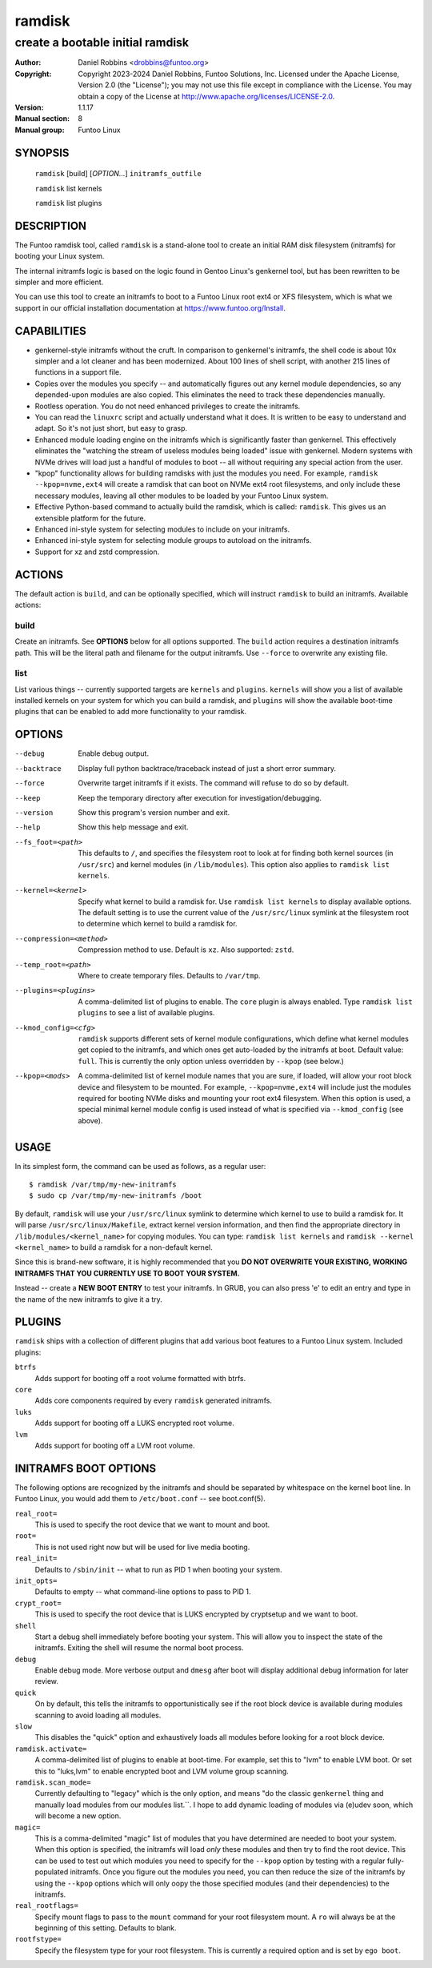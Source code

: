 =========
 ramdisk
=========

--------------------------------------------------
create a bootable initial ramdisk
--------------------------------------------------

:Author: Daniel Robbins <drobbins@funtoo.org>
:Copyright: Copyright 2023-2024 Daniel Robbins, Funtoo Solutions, Inc.
 Licensed under the Apache License, Version 2.0 (the "License");
 you may not use this file except in compliance with the License.
 You may obtain a copy of the License at http://www.apache.org/licenses/LICENSE-2.0.
:Version: 1.1.17
:Manual section: 8
:Manual group: Funtoo Linux

SYNOPSIS
========

  ``ramdisk`` [build] [*OPTION...*] ``initramfs_outfile``

  ``ramdisk`` list kernels

  ``ramdisk`` list plugins

DESCRIPTION
===========

The Funtoo ramdisk tool, called ``ramdisk`` is a stand-alone tool to create an
initial RAM disk filesystem (initramfs) for booting your Linux system.

The internal initramfs logic is based on the logic found in Gentoo Linux's
genkernel tool, but has been rewritten to be simpler and more efficient.

You can use this tool to create an initramfs to boot to a Funtoo Linux root
ext4 or XFS filesystem, which is what we support in our official installation
documentation at https://www.funtoo.org/Install.

CAPABILITIES
============

* genkernel-style initramfs without the cruft. In comparison to genkernel's
  initramfs, the shell code is about 10x simpler and a lot cleaner and has
  been modernized. About 100 lines of shell script, with another 215 lines
  of functions in a support file.

* Copies over the modules you specify -- and automatically figures out any
  kernel module dependencies, so any depended-upon modules are also copied.
  This eliminates the need to track these dependencies manually.

* Rootless operation. You do not need enhanced privileges to create the
  initramfs.

* You can read the ``linuxrc`` script and actually understand what it does.
  It is written to be easy to understand and adapt. So it's not just short,
  but easy to grasp.

* Enhanced module loading engine on the initramfs which is significantly
  faster than genkernel. This effectively eliminates the "watching the
  stream of useless modules being loaded" issue with genkernel. Modern
  systems with NVMe drives will load just a handful of modules to boot
  -- all without requiring any special action from the user.

* "kpop" functionality allows for building ramdisks with just the modules
  you need. For example, ``ramdisk --kpop=nvme,ext4`` will create a
  ramdisk that can boot on NVMe ext4 root filesystems, and only include
  these necessary modules, leaving all other modules to be loaded by
  your Funtoo Linux system.

* Effective Python-based command to actually build the ramdisk, which is
  called: ``ramdisk``. This gives us an extensible platform for the future.

* Enhanced ini-style system for selecting modules to include on your initramfs.

* Enhanced ini-style system for selecting module groups to autoload on the
  initramfs.

* Support for xz and zstd compression.

ACTIONS
=======

The default action is ``build``, and can be optionally specified, which will
instruct ``ramdisk`` to build an initramfs. Available actions:

build
-----
Create an initramfs. See **OPTIONS** below for all options supported. The ``build``
action requires a destination initramfs path. This will be the literal path and
filename for the output initramfs. Use ``--force`` to overwrite any existing file.

list
----
List various things -- currently supported targets are ``kernels`` and ``plugins``.
``kernels`` will show you a list of available installed kernels on your system for
which you can build a ramdisk, and ``plugins`` will show the available boot-time
plugins that can be enabled to add more functionality to your ramdisk.

OPTIONS
=======

--debug                 Enable debug output.
--backtrace             Display full python backtrace/traceback instead of just a
                        short error summary.
--force                 Overwrite target initramfs if it exists. The command will refuse to do
                        so by default.
--keep                  Keep the temporary directory after execution for investigation/debugging.
--version               Show this program's version number and exit.
--help                  Show this help message and exit.
--fs_foot=<path>        This defaults to ``/``, and specifies the filesystem root to look at
                        for finding both kernel sources (in ``/usr/src``) and kernel modules
                        (in ``/lib/modules``). This option also applies to ``ramdisk list
                        kernels``.
--kernel=<kernel>       Specify what kernel to build a ramdisk for. Use
                        ``ramdisk list kernels`` to display available options. The
                        default setting is to use the current value of the
                        ``/usr/src/linux`` symlink at the filesystem root to determine
                        which kernel to build a ramdisk for.
--compression=<method>  Compression method to use. Default is ``xz``. Also supported: ``zstd``.
--temp_root=<path>      Where to create temporary files. Defaults to ``/var/tmp``.
--plugins=<plugins>     A comma-delimited list of plugins to enable. The ``core`` plugin is
                        always enabled. Type ``ramdisk list plugins`` to see a list of available
                        plugins.
--kmod_config=<cfg>     ``ramdisk`` supports different sets of kernel module configurations, which
                        define what kernel modules get copied to the initramfs, and which ones
                        get auto-loaded by the initramfs at boot. Default value: ``full``. This
                        is currently the only option unless overridden by ``--kpop`` (see below.)
--kpop=<mods>           A comma-delimited list of kernel module names that you are sure, if loaded,
                        will allow your root block device and filesystem to be mounted. For example,
                        ``--kpop=nvme,ext4`` will include just the modules required for booting
                        NVMe disks and mounting your root ext4 filesystem. When this option is used,
                        a special minimal kernel module config is used instead of what is specified
                        via ``--kmod_config`` (see above).

USAGE
=====

In its simplest form, the command can be used as follows, as a regular user::

  $ ramdisk /var/tmp/my-new-initramfs
  $ sudo cp /var/tmp/my-new-initramfs /boot

By default, ``ramdisk`` will use your ``/usr/src/linux`` symlink to determine which
kernel to use to build a ramdisk for. It will parse ``/usr/src/linux/Makefile``,
extract kernel version information, and then find the appropriate directory in
``/lib/modules/<kernel_name>`` for copying modules. You can type:
``ramdisk list kernels`` and ``ramdisk --kernel <kernel_name>`` to build a ramdisk
for a non-default kernel.

Since this is brand-new software, it is highly recommended that you **DO NOT OVERWRITE
YOUR EXISTING, WORKING INITRAMFS THAT YOU CURRENTLY USE TO BOOT YOUR SYSTEM.**

Instead -- create a **NEW BOOT ENTRY** to test your initramfs. In GRUB, you can also
press 'e' to edit an entry and type in the name of the new initramfs to give it a try.

PLUGINS
=======

``ramdisk`` ships with a collection of different plugins that add various boot features
to a Funtoo Linux system. Included plugins:

``btrfs``
                        Adds support for booting off a root volume formatted with btrfs.
``core``
                        Adds core components required by every ``ramdisk`` generated initramfs.
``luks``
                        Adds support for booting off a LUKS encrypted root volume.
``lvm``
                        Adds support for booting off a LVM root volume.

INITRAMFS BOOT OPTIONS
======================

The following options are recognized by the initramfs and should be separated by whitespace on the
kernel boot line. In Funtoo Linux, you would add them to ``/etc/boot.conf`` -- see boot.conf(5).

``real_root=``
                        This is used to specify the root device that we want to mount and boot.
``root=``
                        This is not used right now but will be used for live media booting.
``real_init=``
                        Defaults to ``/sbin/init`` -- what to run as PID 1 when booting your system.
``init_opts=``
                        Defaults to empty -- what command-line options to pass to PID 1.
``crypt_root=``
                        This is used to specify the root device that is LUKS encrypted by cryptsetup
                        and we want to boot.
``shell``
                        Start a debug shell immediately before booting your system. This will allow
                        you to inspect the state of the initramfs. Exiting the shell will resume the
                        normal boot process.
``debug``
                        Enable debug mode. More verbose output and ``dmesg`` after boot will display
                        additional debug information for later review.
``quick``
                        On by default, this tells the initramfs to opportunistically see if the root
                        block device is available during modules scanning to avoid loading all modules.
``slow``
                        This disables the "quick" option and exhaustively loads all modules before
                        looking for a root block device.
``ramdisk.activate=``
                        A comma-delimited list of plugins to enable at boot-time. For example, set this
                        to "lvm" to enable LVM boot. Or set this to "luks,lvm" to enable encrypted boot
                        and LVM volume group scanning.
``ramdisk.scan_mode=``
                        Currently defaulting to "legacy" which is the only option, and means "do the
                        classic ``genkernel`` thing and manually load modules from our modules list.``.
                        I hope to add dynamic loading of modules via (e)udev soon, which will become a
                        new option.
``magic=``
                        This is a comma-delimited "magic" list of modules that you have determined are
                        needed to boot your system. When this option is specified, the initramfs will
                        load *only* these modules and then try to find the root device. This can be
                        used to test out which modules you need to specify for the ``--kpop`` option
                        by testing with a regular fully-populated initramfs. Once you figure out the
                        modules you need, you can then reduce the size of the initramfs by using the
                        ``--kpop`` options which will only oopy the those specified modules (and
                        their dependencies) to the initramfs.
``real_rootflags=``
                        Specify mount flags to pass to the ``mount`` command for your root filesystem
                        mount. A ``ro`` will always be at the beginning of this setting. Defaults to
                        blank.
``rootfstype=``
                        Specify the filesystem type for your root filesystem. This is currently a
                        required option and is set by ``ego boot``.
